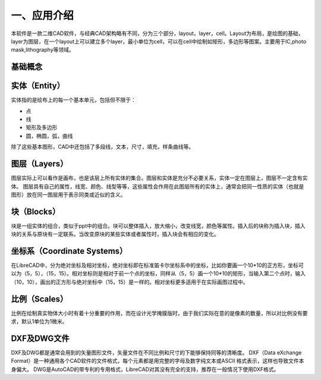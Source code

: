 一、应用介绍
================
本软件是一款二维CAD软件，与经典CAD架构略有不同，分为三个部分，layout，layer，cell。Layout为布局，是绘图的基础，layer为图层，在一个layout上可以建立多个layer，最小单位为cell，可以在cell中绘制如矩形，多边形等图案。主要用于IC,photo mask,lithography等领域。

基础概念
-----------------------
实体（Entity）
-----------------------
实体指的是绘布上的每一个基本单元，包括但不限于：

* 点

* 线

* 矩形及多边形

* 圆，椭圆，弧，曲线

除了这些基本图形，CAD中还包括了多段线，文本，尺寸，填充，样条曲线等。


图层（Layers）
-----------------------
图层实际上可以看作是画布，也是该层上所有实体的集合。图层和实体是充分不必要关系，实体一定在图层上，图层不一定含有实体。
图层具有自己的属性，线宽、颜色、线型等等，这些属性会作用在此图层所有的实体上，通常会把同一性质的实体（也就是图形）放在同一图层用于表示同类或近似的含义。

块（Blocks）
-----------------------
块是一组实体的组合，类似于ppt中的组合。块可以整体插入，放大缩小，改变线宽，颜色等属性。插入后的块称为插入块，插入块的关系与原块有一定联系。当改变原块的某些实体或者属性时，插入块会有相应的变化。

坐标系（Coordinate Systems）
-----------------------------
在LibreCAD中，分为绝对坐标及相对坐标，绝对坐标即在标准笛卡尔坐标系中的坐标，比如你要画一个10*10的正方形，坐标可以为（5，5），（15，15）。相对坐标则是相对于前一个点的坐标，同样从（5，5）画一个10*10的矩形，当输入第二个点时，输入（10，10），画出的正方形与绝对坐标中（15，15）是一样的。相对坐标更多适用于在实际画图过程中。

比例（Scales）
-----------------------
比例在绘制真实物体大小时有着十分重要的作用，而在设计光学掩膜版时，由于我们实际在意的是像素的数量，所以对比例没有要求，默认1单位为1微米。

DXF及DWG文件
-----------------------
DXF及DWG都是通常会用到的矢量图形文件，矢量文件在不同比例和尺寸的下能够保持同等的清晰度。
DXF（Data eXchange Format）是一种通用各个CAD软件的文件格式，每个元素都是用完整的字母及数字纯文本或ASCII 格式表示，这样也导致文件本身偏大。
DWG是AutoCAD的带专利的专用格式，LibreCAD对其没有完全的支持，推荐在一般情况下使用DXF格式。
 
